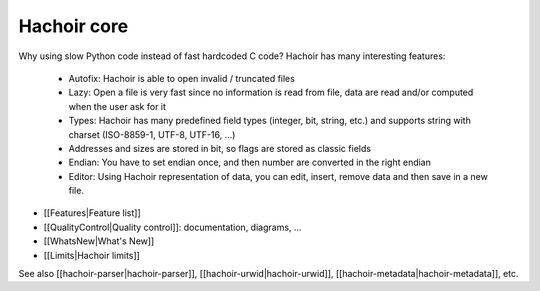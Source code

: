 ++++++++++++
Hachoir core
++++++++++++

Why using slow Python code instead of fast hardcoded C code? Hachoir has many
interesting features:

 * Autofix: Hachoir is able to open invalid / truncated files
 * Lazy: Open a file is very fast since no information is read from file,
   data are read and/or computed when the user ask for it
 * Types: Hachoir has many predefined field types (integer, bit, string, etc.)
   and supports string with charset (ISO-8859-1, UTF-8, UTF-16, ...)
 * Addresses and sizes are stored in bit, so flags are stored as classic fields
 * Endian: You have to set endian once, and then number are converted in the
   right endian
 * Editor: Using Hachoir representation of data, you can edit, insert, remove
   data and then save in a new file.

* [[Features|Feature list]]
* [[QualityControl|Quality control]]: documentation, diagrams, ...
* [[WhatsNew|What's New]]
* [[Limits|Hachoir limits]]

See also [[hachoir-parser|hachoir-parser]], [[hachoir-urwid|hachoir-urwid]], [[hachoir-metadata|hachoir-metadata]], etc.


